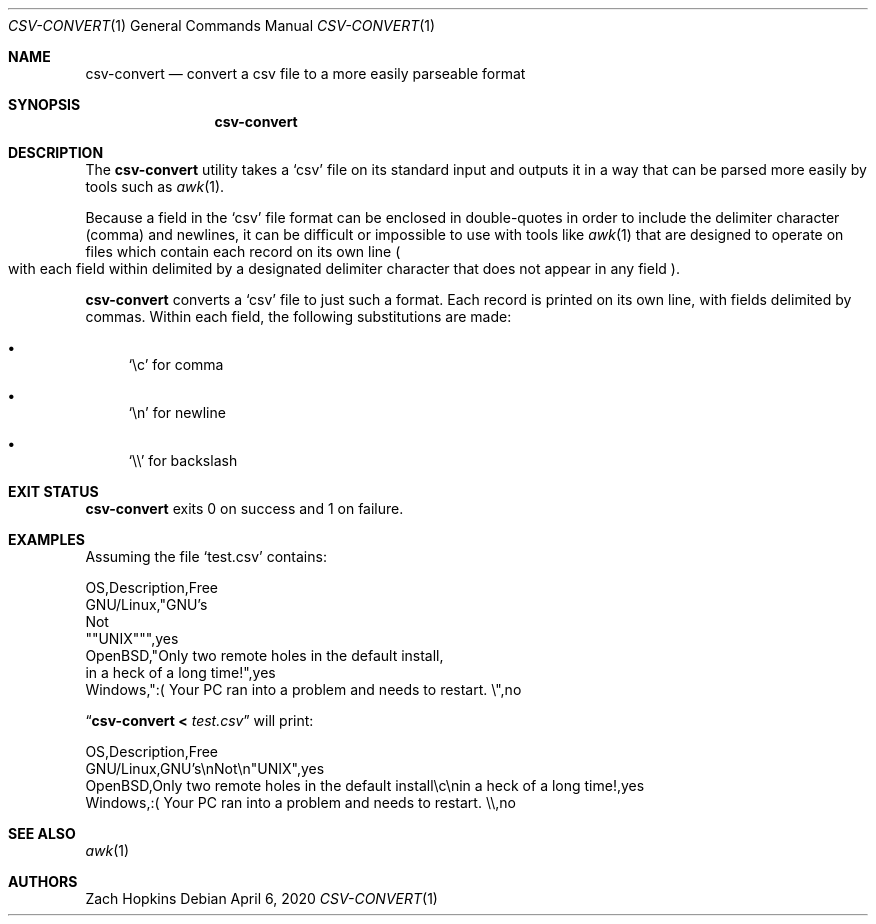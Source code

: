 .Dd April 6, 2020
.Dt CSV-CONVERT 1
.Os
.Sh NAME
.Nm csv-convert
.Nd convert a csv file to a more easily parseable format
.Sh SYNOPSIS
.Nm
.Sh DESCRIPTION
The
.Nm
utility takes a
.Ql csv
file on its standard input and outputs it in
a way that can be parsed more easily by tools such as
.Xr awk 1 .
.Pp
Because a field in the
.Ql csv
file format can be enclosed in double-quotes in order to include the delimiter
character (comma) and newlines, it can be difficult or impossible
to use with tools like
.Xr awk 1
that are designed to operate on files which contain each record on its own
line
.Po with each field within delimited by a designated delimiter character
that does not appear in any field
.Pc .
.Pp
.Nm
converts a
.Ql csv
file to just such a format. Each record is printed on its own line,
with fields delimited by commas. Within each field, the following substitutions
are made:
.Bl -bullet
.It
.Ql \ec
for comma
.It
.Ql \en
for newline
.It
.Ql \e\e
for backslash
.El
.Sh EXIT STATUS
.Nm
exits 0 on success and 1 on failure.
.Sh EXAMPLES
Assuming the file
.Sq test.csv
contains:
.Bd -literal
OS,Description,Free
GNU/Linux,"GNU's
Not
""UNIX""",yes
OpenBSD,"Only two remote holes in the default install,
in a heck of a long time!",yes
Windows,":( Your PC ran into a problem and needs to restart. \e",no
.Ed
.Pp
.Dq Nm Li < Ar test.csv
will print:
.Bd -literal
OS,Description,Free
GNU/Linux,GNU's\enNot\en"UNIX",yes
OpenBSD,Only two remote holes in the default install\ec\enin a heck of a long time!,yes
Windows,:( Your PC ran into a problem and needs to restart. \e\e,no
.Ed
.Sh SEE ALSO
.Xr awk 1
.Sh AUTHORS
.An Zach Hopkins
